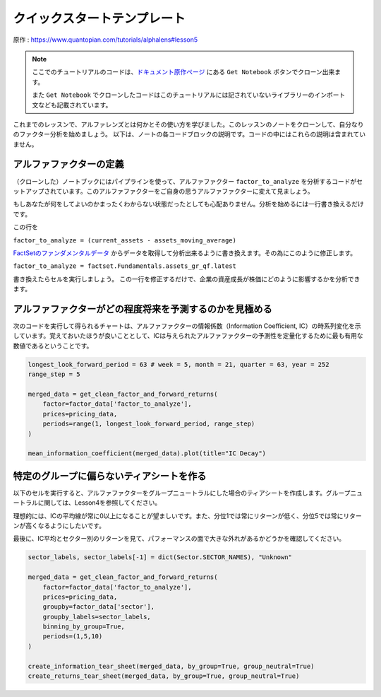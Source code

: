 クイックスタートテンプレート
=============================

原作 : https://www.quantopian.com/tutorials/alphalens#lesson5

.. note:: 

    ここでのチュートリアルのコードは、`ドキュメント原作ページ <https://www.quantopian.com/tutorials/alphalens#lesson5>`__ にある ``Get Notebook`` ボタンでクローン出来ます。

    また  ``Get Notebook`` でクローンしたコードはこのチュートリアルには記されていないライブラリーのインポート文なども記載されています。

これまでのレッスンで、アルファレンズとは何かとその使い方を学びました。このレッスンのノートをクローンして、自分なりのファクター分析を始めましょう。
以下は、ノートの各コードブロックの説明です。コードの中にはこれらの説明は含まれていません。


アルファファクターの定義
---------------------------

（クローンした）ノートブックにはパイプラインを使って、アルファファクター ``factor_to_analyze`` を分析するコードがセットアップされています。このアルファファクターをご自身の思うアルファファクターに変えて見ましょう。

もしあなたが何をしてよいのかまったくわからない状態だったとしても心配ありません。分析を始めるには一行書き換えるだけです。

この行を 

``factor_to_analyze = (current_assets - assets_moving_average)`` 

`FactSetのファンダメンタルデータ  <https://www.quantopian.com/docs/data-reference/factset_fundamentals>`__ からデータを取得して分析出来るように書き換えます。その為にこのように修正します。

``factor_to_analyze = factset.Fundamentals.assets_gr_qf.latest``

書き換えたらセルを実行しましょう。 この一行を修正するだけで、企業の資産成長が株価にどのように影響するかを分析できます。

.. code:: python
   :caption: 修正前のコード

    def make_pipeline():

        assets_moving_average = SimpleMovingAverage(inputs=[factset.Fundamentals.assets], window_length=252)
        current_assets = factset.Fundamentals.assets.latest

        factor_to_analyze = (current_assets - assets_moving_average) 

        sector = Sector()

        return Pipeline(
            columns={'factor_to_analyze': factor_to_analyze, 'sector': sector},
            screen=QTradableStocksUS() & factor_to_analyze.notnull() & sector.notnull()
        )

    factor_data = run_pipeline(make_pipeline(), '2015-1-1', '2016-1-1')
    pricing_data = get_pricing(factor_data.index.levels[1], '2015-1-1', '2016-6-1', fields='open_price')


アルファファクターがどの程度将来を予測するのかを見極める
---------------------------------------------------------

次のコードを実行して得られるチャートは、アルファファクターの情報係数（Information Coefficient, IC）の時系列変化を示しています。覚えておいたほうが良いこととして、ICは与えられたアルファファクターの予測性を定量化するために最も有用な数値であるということです。


.. code:: python

    longest_look_forward_period = 63 # week = 5, month = 21, quarter = 63, year = 252
    range_step = 5

    merged_data = get_clean_factor_and_forward_returns(
        factor=factor_data['factor_to_analyze'],
        prices=pricing_data,
        periods=range(1, longest_look_forward_period, range_step)
    )

    mean_information_coefficient(merged_data).plot(title="IC Decay")


特定のグループに偏らないティアシートを作る
------------------------------------------

以下のセルを実行すると、アルファファクターをグループニュートラルにした場合のティアシートを作成します。グループニュートラルに関しては、Lesson4を参照してください。

理想的には、ICの平均線が常に0以上になることが望ましいです。また、分位1では常にリターンが低く、分位5では常にリターンが高くなるようにしたいです。

最後に、IC平均とセクター別のリターンを見て、パフォーマンスの面で大きな外れがあるかどうかを確認してください。

.. code:: python

    sector_labels, sector_labels[-1] = dict(Sector.SECTOR_NAMES), "Unknown"

    merged_data = get_clean_factor_and_forward_returns(
        factor=factor_data['factor_to_analyze'],
        prices=pricing_data,
        groupby=factor_data['sector'],
        groupby_labels=sector_labels,
        binning_by_group=True,
        periods=(1,5,10)
    )

    create_information_tear_sheet(merged_data, by_group=True, group_neutral=True)
    create_returns_tear_sheet(merged_data, by_group=True, group_neutral=True)





